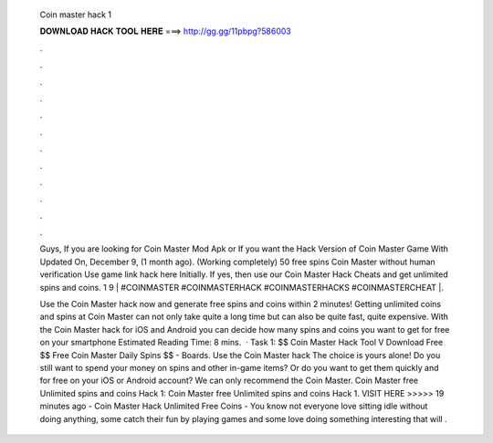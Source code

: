   Coin master hack 1
  
  
  
  𝐃𝐎𝐖𝐍𝐋𝐎𝐀𝐃 𝐇𝐀𝐂𝐊 𝐓𝐎𝐎𝐋 𝐇𝐄𝐑𝐄 ===> http://gg.gg/11pbpg?586003
  
  
  
  .
  
  
  
  .
  
  
  
  .
  
  
  
  .
  
  
  
  .
  
  
  
  .
  
  
  
  .
  
  
  
  .
  
  
  
  .
  
  
  
  .
  
  
  
  .
  
  
  
  .
  
  Guys, If you are looking for Coin Master Mod Apk or If you want the Hack Version of Coin Master Game With Updated On, December 9, (1 month ago). (Working completely) 50 free spins Coin Master without human verification Use game link hack here  Initially. If yes, then use our Coin Master Hack Cheats and get unlimited spins and coins. 1 9 | #COINMASTER #COINMASTERHACK #COINMASTERHACKS #COINMASTERCHEAT |.
  
  Use the Coin Master hack now and generate free spins and coins within 2 minutes! Getting unlimited coins and spins at Coin Master can not only take quite a long time but can also be quite fast, quite expensive. With the Coin Master hack for iOS and Android you can decide how many spins and coins you want to get for free on your smartphone Estimated Reading Time: 8 mins.  · Task 1: $$ Coin Master Hack Tool V Download Free $$ Free Coin Master Daily Spins $$ - Boards. Use the Coin Master hack The choice is yours alone! Do you still want to spend your money on spins and other in-game items? Or do you want to get them quickly and for free on your iOS or Android account? We can only recommend the Coin Master. Coin Master free Unlimited spins and coins Hack 1: Coin Master free Unlimited spins and coins Hack 1. VISIT HERE >>>>>  19 minutes ago - Coin Master Hack Unlimited Free Coins - You know not everyone love sitting idle without doing anything, some catch their fun by playing games and some love doing something interesting that will .
